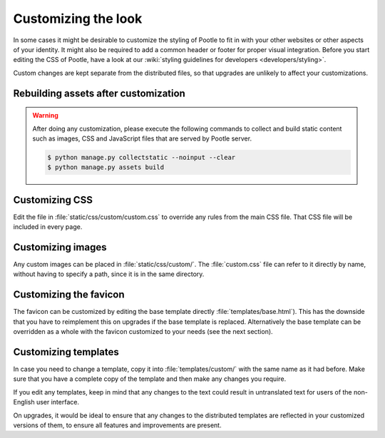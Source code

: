 .. _customization:

Customizing the look
====================

In some cases it might be desirable to customize the styling of Pootle to fit
in with your other websites or other aspects of your identity. It might also be
required to add a common header or footer for proper visual integration. Before
you start editing the CSS of Pootle, have a look at our :wiki:`styling
guidelines for developers <developers/styling>`.

Custom changes are kept separate from the distributed files, so that upgrades
are unlikely to affect your customizations.

.. _customization#building:

Rebuilding assets after customization
-------------------------------------

.. warning::

   After doing any customization, please execute the following commands to
   collect and build static content such as images, CSS and JavaScript files
   that are served by Pootle server.

   .. code-block:: bash

      $ python manage.py collectstatic --noinput --clear
      $ python manage.py assets build


.. _customization#css:

Customizing CSS
---------------

Edit the file in :file:`static/css/custom/custom.css` to override any rules
from the main CSS file. That CSS file will be included in every page.


.. _customization#images:

Customizing images
------------------

Any custom images can be placed in :file:`static/css/custom/`. The
:file:`custom.css` file can refer to it directly by name, without having to
specify a path, since it is in the same directory.


.. _customization#favicon:

Customizing the favicon
-----------------------

The favicon can be customized by editing the base template directly
:file:`templates/base.html`). This has the downside that you have to
reimplement this on upgrades if the base template is replaced. Alternatively
the base template can be overridden as a whole with the favicon customized to
your needs (see the next section).


.. _customization#templates:

Customizing templates
---------------------

In case you need to change a template, copy it into :file:`templates/custom/`
with the same name as it had before. Make sure that you have a complete copy of
the template and then make any changes you require.

If you edit any templates, keep in mind that any changes to the text could
result in untranslated text for users of the non-English user interface.

On upgrades, it would be ideal to ensure that any changes to the distributed
templates are reflected in your customized versions of them, to ensure all
features and improvements are present.
